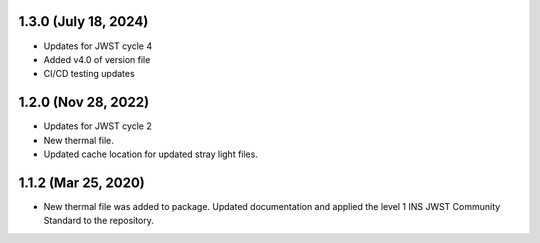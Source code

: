 1.3.0 (July 18, 2024)
=====================

- Updates for JWST cycle 4
- Added v4.0 of version file
- CI/CD testing updates

1.2.0 (Nov 28, 2022)
====================

- Updates for JWST cycle 2
- New thermal file.
- Updated cache location for updated stray light files.

1.1.2 (Mar 25, 2020)
====================

- New thermal file was added to package. Updated documentation and applied the level 1 INS JWST Community Standard to the repository.